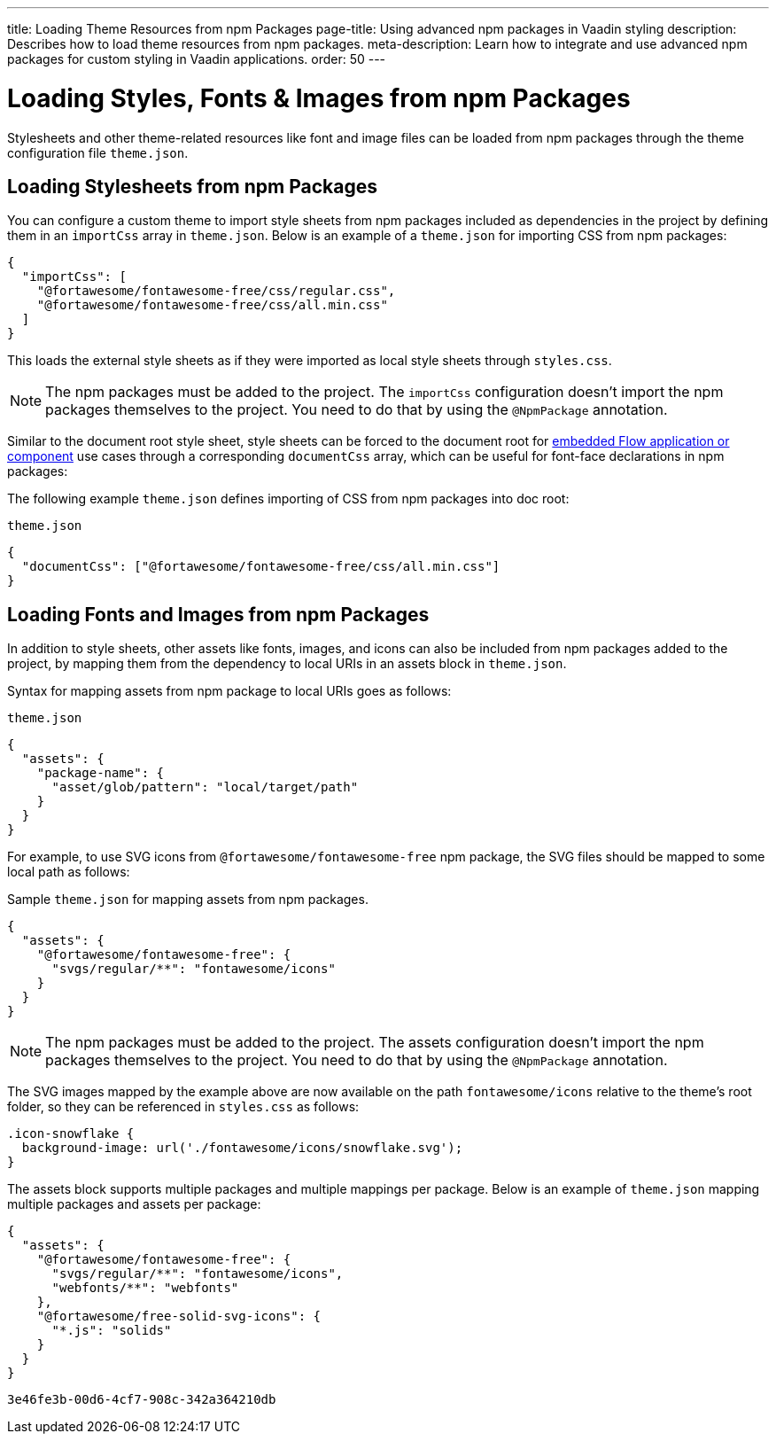 ---
title: Loading Theme Resources from npm Packages
page-title: Using advanced npm packages in Vaadin styling
description: Describes how to load theme resources from npm packages.
meta-description: Learn how to integrate and use advanced npm packages for custom styling in Vaadin applications.
order: 50
---


= Loading Styles, Fonts & Images from npm Packages

Stylesheets and other theme-related resources like font and image files can be loaded from npm packages through the theme configuration file `theme.json`.


[#styles-from-npm]
== Loading Stylesheets from npm Packages

You can configure a custom theme to import style sheets from npm packages included as dependencies in the project by defining them in an `importCss` array in [filename]`theme.json`. Below is an example of a [filename]`theme.json` for importing CSS from npm packages:

[source,json]
----
{
  "importCss": [
    "@fortawesome/fontawesome-free/css/regular.css",
    "@fortawesome/fontawesome-free/css/all.min.css"
  ]
}
----

This loads the external style sheets as if they were imported as local style sheets through [filename]`styles.css`.

[NOTE]
The npm packages must be added to the project. The `importCss` configuration doesn't import the npm packages themselves to the project. You need to do that by using the [annotationname]`@NpmPackage` annotation.

Similar to the document root style sheet, style sheets can be forced to the document root for <<{articles}/flow/integrations/embedding#, embedded Flow application or component>> use cases through a corresponding `documentCss` array, which can be useful for font-face declarations in npm packages:

The following example [filename]`theme.json` defines importing of CSS from npm packages into doc root:

.[filename]`theme.json`
[source,json]
----
{
  "documentCss": ["@fortawesome/fontawesome-free/css/all.min.css"]
}
----


[#fonts-and-images-from-npm]
== Loading Fonts and Images from npm Packages

In addition to style sheets, other assets like fonts, images, and icons can also be included from npm packages added to the project, by mapping them from the dependency to local URIs in an assets block in [filename]`theme.json`.

Syntax for mapping assets from npm package to local URIs goes as follows:

.[filename]`theme.json`
[source,json]
----
{
  "assets": {
    "package-name": {
      "asset/glob/pattern": "local/target/path"
    }
  }
}
----

For example, to use SVG icons from `@fortawesome/fontawesome-free` npm package, the SVG files should be mapped to some local path as follows:

.Sample [filename]`theme.json` for mapping assets from npm packages.
[source,json]
----
{
  "assets": {
    "@fortawesome/fontawesome-free": {
      "svgs/regular/**": "fontawesome/icons"
    }
  }
}
----


[NOTE]
The npm packages must be added to the project. The assets configuration doesn't import the npm packages themselves to the project. You need to do that by using the [annotationname]`@NpmPackage` annotation.

The SVG images mapped by the example above are now available on the path `fontawesome/icons` relative to the theme's root folder, so they can be referenced in [filename]`styles.css` as follows:

[source,css]
----
.icon-snowflake {
  background-image: url('./fontawesome/icons/snowflake.svg');
}
----

The assets block supports multiple packages and multiple mappings per package. Below is an example of [filename]`theme.json` mapping multiple packages and assets per package:

[source,json]
----
{
  "assets": {
    "@fortawesome/fontawesome-free": {
      "svgs/regular/**": "fontawesome/icons",
      "webfonts/**": "webfonts"
    },
    "@fortawesome/free-solid-svg-icons": {
      "*.js": "solids"
    }
  }
}
----

[discussion-id]`3e46fe3b-00d6-4cf7-908c-342a364210db`
